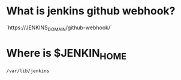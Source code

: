 * What is jenkins github webhook?
`https://JENKINS_DOMAIN/github-webhook/`

* Where is $JENKIN_HOME
~/var/lib/jenkins~
